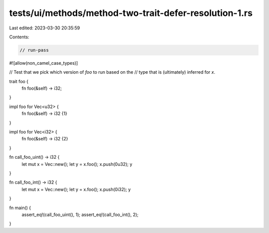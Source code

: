 tests/ui/methods/method-two-trait-defer-resolution-1.rs
=======================================================

Last edited: 2023-03-30 20:35:59

Contents:

.. code-block:: rs

    // run-pass
#![allow(non_camel_case_types)]

// Test that we pick which version of `foo` to run based on the
// type that is (ultimately) inferred for `x`.


trait foo {
    fn foo(&self) -> i32;
}

impl foo for Vec<u32> {
    fn foo(&self) -> i32 {1}
}

impl foo for Vec<i32> {
    fn foo(&self) -> i32 {2}
}

fn call_foo_uint() -> i32 {
    let mut x = Vec::new();
    let y = x.foo();
    x.push(0u32);
    y
}

fn call_foo_int() -> i32 {
    let mut x = Vec::new();
    let y = x.foo();
    x.push(0i32);
    y
}

fn main() {
    assert_eq!(call_foo_uint(), 1);
    assert_eq!(call_foo_int(), 2);
}


